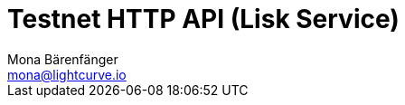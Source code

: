 = Testnet HTTP API (Lisk Service)
Mona Bärenfänger <mona@lightcurve.io>
:description: Interactive HTTP API reference of Lisk Service (Testnet).
:page-layout: swagger
:page-swagger-url: https://testnet-service.lisk.com/api/v3/spec
